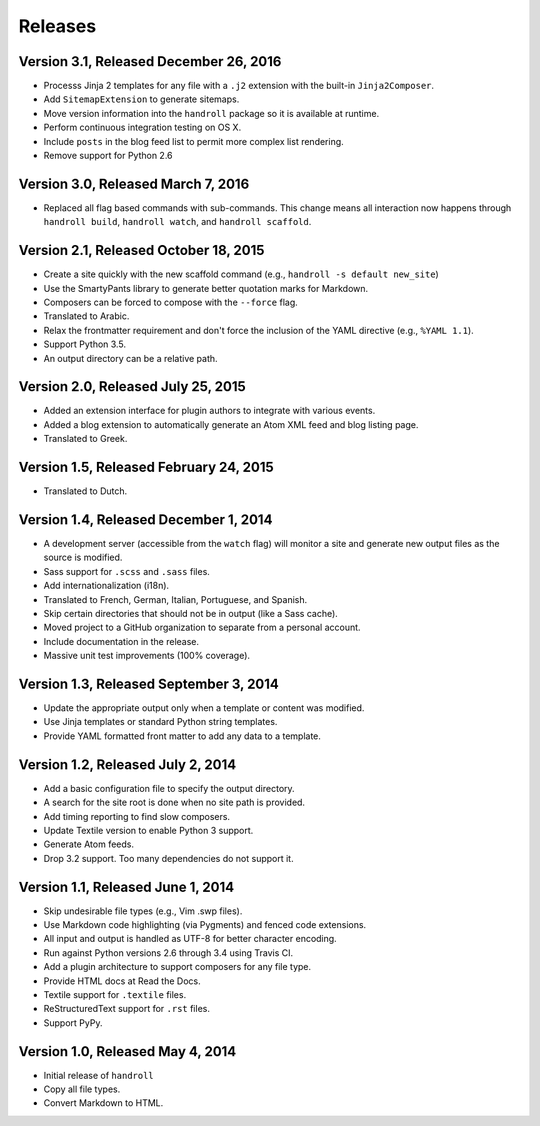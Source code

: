 Releases
========

Version 3.1, Released December 26, 2016
---------------------------------------

* Processs Jinja 2 templates for any file with a ``.j2`` extension
  with the built-in ``Jinja2Composer``.
* Add ``SitemapExtension`` to generate sitemaps.
* Move version information into the ``handroll`` package
  so it is available at runtime.
* Perform continuous integration testing on OS X.
* Include ``posts`` in the blog feed list
  to permit more complex list rendering.
* Remove support for Python 2.6

Version 3.0, Released March 7, 2016
-----------------------------------

* Replaced all flag based commands with sub-commands.
  This change means all interaction now happens through
  ``handroll build``, ``handroll watch``, and ``handroll scaffold``.

Version 2.1, Released October 18, 2015
--------------------------------------

* Create a site quickly with the new scaffold command
  (e.g., ``handroll -s default new_site``)
* Use the SmartyPants library to generate better quotation
  marks for Markdown.
* Composers can be forced to compose with the ``--force`` flag.
* Translated to Arabic.
* Relax the frontmatter requirement and don't force the
  inclusion of the YAML directive (e.g., ``%YAML 1.1``).
* Support Python 3.5.
* An output directory can be a relative path.

Version 2.0, Released July 25, 2015
-----------------------------------

* Added an extension interface for plugin authors to integrate
  with various events.
* Added a blog extension to automatically generate an Atom XML
  feed and blog listing page.
* Translated to Greek.

Version 1.5, Released February 24, 2015
---------------------------------------

* Translated to Dutch.

Version 1.4, Released December 1, 2014
--------------------------------------

* A development server (accessible from the ``watch`` flag) will monitor a site
  and generate new output files as the source is modified.
* Sass support for ``.scss`` and ``.sass`` files.
* Add internationalization (i18n).
* Translated to French, German, Italian, Portuguese, and Spanish.
* Skip certain directories that should not be in output (like a Sass cache).
* Moved project to a GitHub organization to separate from a personal account.
* Include documentation in the release.
* Massive unit test improvements (100% coverage).

Version 1.3, Released September 3, 2014
---------------------------------------

* Update the appropriate output only when a template or content was modified.
* Use Jinja templates or standard Python string templates.
* Provide YAML formatted front matter to add any data to a template.

Version 1.2, Released July 2, 2014
----------------------------------

* Add a basic configuration file to specify the output directory.
* A search for the site root is done when no site path is provided.
* Add timing reporting to find slow composers.
* Update Textile version to enable Python 3 support.
* Generate Atom feeds.
* Drop 3.2 support. Too many dependencies do not support it.

Version 1.1, Released June 1, 2014
----------------------------------

* Skip undesirable file types (e.g., Vim .swp files).
* Use Markdown code highlighting (via Pygments) and fenced code extensions.
* All input and output is handled as UTF-8 for better character encoding.
* Run against Python versions 2.6 through 3.4 using Travis CI.
* Add a plugin architecture to support composers for any file type.
* Provide HTML docs at Read the Docs.
* Textile support for ``.textile`` files.
* ReStructuredText support for ``.rst`` files.
* Support PyPy.

Version 1.0, Released May 4, 2014
---------------------------------

* Initial release of ``handroll``
* Copy all file types.
* Convert Markdown to HTML.

